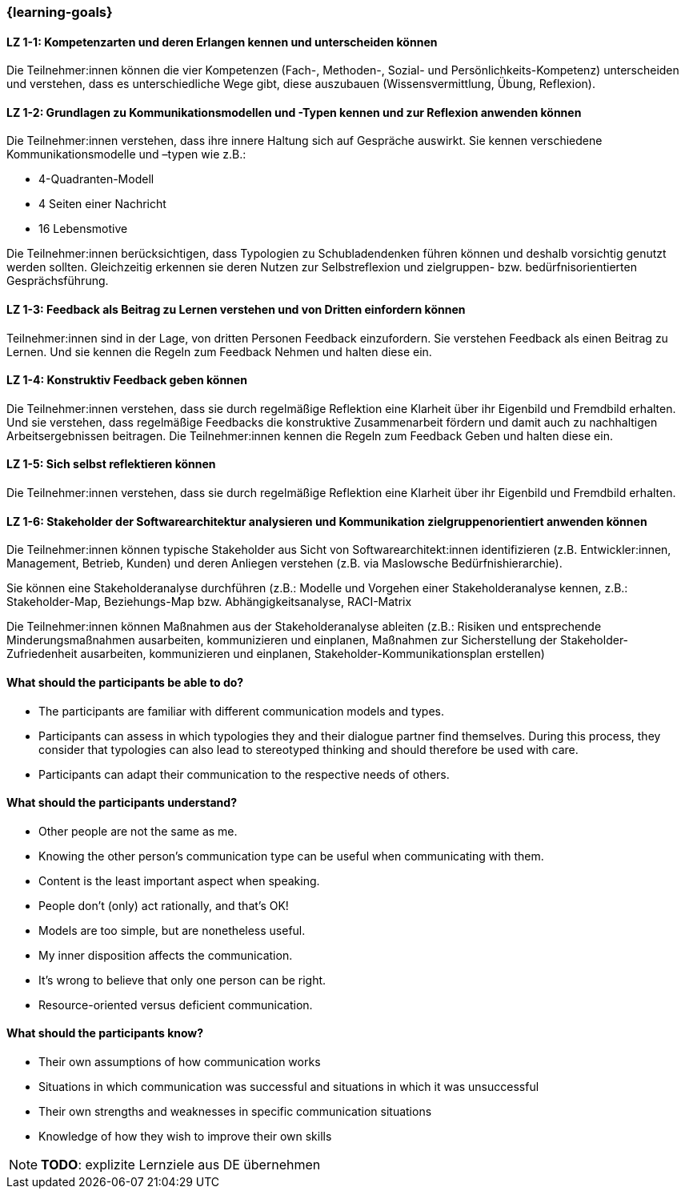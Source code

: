 === {learning-goals}

// tag::DE[]

[[LZ-1-1]]
==== LZ 1-1: Kompetenzarten und deren Erlangen kennen und unterscheiden können

Die Teilnehmer:innen können die vier Kompetenzen (Fach-, Methoden-, Sozial- und Persönlichkeits-Kompetenz) unterscheiden und verstehen, dass es unterschiedliche Wege gibt, diese auszubauen (Wissensvermittlung, Übung, Reflexion).

[[LZ-1-2]]
==== LZ 1-2: Grundlagen zu Kommunikationsmodellen und -Typen kennen und zur Reflexion anwenden können

Die Teilnehmer:innen verstehen, dass ihre innere Haltung sich auf Gespräche auswirkt.
Sie kennen verschiedene Kommunikationsmodelle und –typen wie z.B.: 

* 4-Quadranten-Modell
* 4 Seiten einer Nachricht
* 16 Lebensmotive

Die Teilnehmer:innen berücksichtigen, dass Typologien zu Schubladendenken führen können und deshalb vorsichtig genutzt werden sollten. Gleichzeitig erkennen sie deren Nutzen zur Selbstreflexion und zielgruppen- bzw. bedürfnisorientierten Gesprächsführung.

[[LZ-1-3]]
==== LZ 1-3: Feedback als Beitrag zu Lernen verstehen und von Dritten einfordern können 

Teilnehmer:innen sind in der Lage, von dritten Personen Feedback einzufordern.
Sie verstehen Feedback als einen Beitrag zu Lernen.
Und sie kennen die Regeln zum Feedback Nehmen und halten diese ein.

[[LZ-1-4]]
==== LZ 1-4: Konstruktiv Feedback geben können 

Die Teilnehmer:innen verstehen, dass sie durch regelmäßige Reflektion eine Klarheit über ihr Eigenbild und Fremdbild erhalten.
Und sie verstehen, dass regelmäßige Feedbacks die konstruktive Zusammenarbeit fördern und damit auch zu nachhaltigen Arbeitsergebnissen beitragen.
Die Teilnehmer:innen kennen die Regeln zum Feedback Geben und halten diese ein.

[[LZ-1-5]]
==== LZ 1-5: Sich selbst reflektieren können

Die Teilnehmer:innen verstehen, dass sie durch regelmäßige Reflektion eine Klarheit über ihr Eigenbild und Fremdbild erhalten.


[[LZ-1-6]]
==== LZ 1-6: Stakeholder der Softwarearchitektur analysieren und Kommunikation zielgruppenorientiert anwenden können

Die Teilnehmer:innen können typische Stakeholder aus Sicht von Softwarearchitekt:innen identifizieren (z.B. Entwickler:innen, Management, Betrieb, Kunden) und deren Anliegen verstehen (z.B. via Maslowsche Bedürfnishierarchie).

Sie können eine Stakeholderanalyse durchführen (z.B.: Modelle und Vorgehen einer Stakeholderanalyse kennen, z.B.: Stakeholder-Map, Beziehungs-Map bzw. Abhängigkeitsanalyse, RACI-Matrix

Die Teilnehmer:innen können Maßnahmen aus der Stakeholderanalyse ableiten (z.B.: Risiken und entsprechende Minderungsmaßnahmen ausarbeiten, kommunizieren und einplanen, Maßnahmen zur Sicherstellung der Stakeholder-Zufriedenheit ausarbeiten, kommunizieren und einplanen, Stakeholder-Kommunikationsplan erstellen)

// end::DE[]

// tag::EN[]
==== What should the participants be able to do?
- The participants are familiar with different communication models and types.
- Participants can assess in which typologies they and their dialogue partner find themselves. During this process, they consider that typologies can also lead to stereotyped thinking and should therefore be used with care.
- Participants can adapt their communication to the respective needs of others.

==== What should the participants understand?
- Other people are not the same as me.
- Knowing the other person’s communication type can be useful when communicating with them.
- Content is the least important aspect when speaking.
- People don’t (only) act rationally, and that’s OK!
- Models are too simple, but are nonetheless useful.
- My inner disposition affects the communication.
- It’s wrong to believe that only one person can be right.
- Resource-oriented versus deficient communication.

==== What should the participants know?
- Their own assumptions of how communication works
- Situations in which communication was successful and situations in which it was unsuccessful
- Their own strengths and weaknesses in specific communication situations
- Knowledge of how they wish to improve their own skills

[NOTE]
====
**TODO**: explizite Lernziele aus DE übernehmen
====

// end::EN[]
